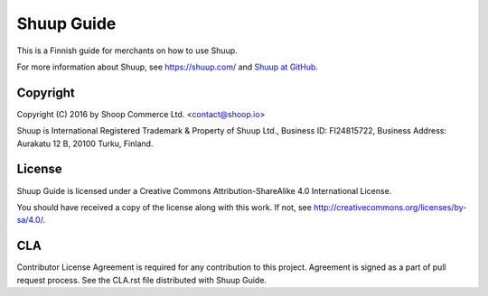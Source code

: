 Shuup Guide
===========

This is a Finnish guide for merchants on how to use Shuup.

For more information about Shuup, see https://shuup.com/ and `Shuup
at GitHub <https://github.com/shuup/shuup>`_.

Copyright
---------

Copyright (C) 2016 by Shoop Commerce Ltd. <contact@shoop.io>

Shuup is International Registered Trademark & Property of Shuup Ltd.,
Business ID: FI24815722, Business Address: Aurakatu 12 B, 20100 Turku,
Finland.

License
-------

Shuup Guide is licensed under a Creative Commons Attribution-ShareAlike
4.0 International License.

You should have received a copy of the license along with this work.  If
not, see http://creativecommons.org/licenses/by-sa/4.0/.

CLA
---

Contributor License Agreement is required for any contribution to this
project. Agreement is signed as a part of pull request process. See
the CLA.rst file distributed with Shuup Guide.
